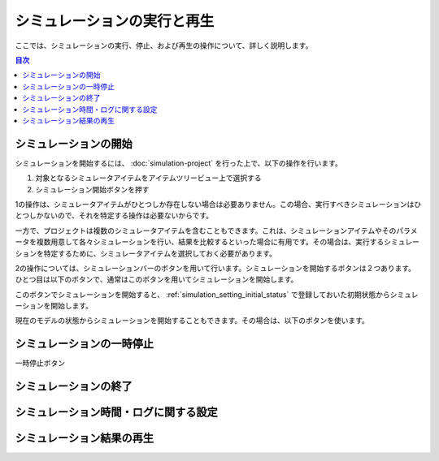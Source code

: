 
シミュレーションの実行と再生
============================

.. sectionauthor:: 中岡 慎一郎 <s.nakaoka@aist.go.jp>

ここでは、シミュレーションの実行、停止、および再生の操作について、詳しく説明します。

.. contents:: 目次
   :local:


シミュレーションの開始
----------------------

シミュレーションを開始するには、 :doc:`simulation-project` を行った上で、以下の操作を行います。

1. 対象となるシミュレータアイテムをアイテムツリービュー上で選択する
2. シミュレーション開始ボタンを押す

1の操作は、シミュレータアイテムがひとつしか存在しない場合は必要ありません。この場合、実行すべきシミュレーションはひとつしかないので、それを特定する操作は必要ないからです。

一方で、プロジェクトは複数のシミュレータアイテムを含むこともできます。これは、シミュレーションアイテムやそのパラメータを複数用意して各々シミュレーションを行い、結果を比較するといった場合に有用です。その場合は、実行するシミュレーションを特定するために、シミュレータアイテムを選択しておく必要があります。

2の操作については、シミュレーションバーのボタンを用いて行います。シミュレーションを開始するボタンは２つあります。ひとつ目は以下のボタンで、通常はこのボタンを用いてシミュレーションを開始します。

.. image:: ../basics/images/SimulationBar_StartButton.png

このボタンでシミュレーションを開始すると、 :ref:`simulation_setting_initial_status` で登録しておいた初期状態からシミュレーションを開始します。

現在のモデルの状態からシミュレーションを開始することもできます。その場合は、以下のボタンを使います。

.. image:: images/simbar-restart-button.png


シミュレーションの一時停止
--------------------------

一時停止ボタン

.. image:: images/simbar-pause-button.png


シミュレーションの終了
----------------------

.. image:: images/simbar-stop-button.png


シミュレーション時間・ログに関する設定
--------------------------------------


シミュレーション結果の再生
--------------------------

